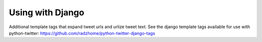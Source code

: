 Using with Django
=================

Additional template tags that expand tweet urls and urlize tweet text. See the django template tags available for use with python-twitter: https://github.com/radzhome/python-twitter-django-tags